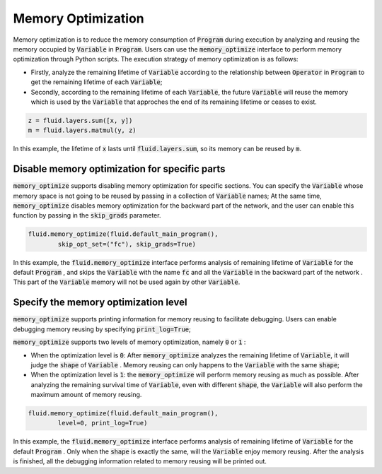 .. _api_guide_memory_optimize_en:

####################
Memory Optimization
####################

Memory optimization is to reduce the memory consumption of :code:`Program` during execution by analyzing and reusing the memory occupied by :code:`Variable` in :code:`Program`. Users can use the :code:`memory_optimize` interface to perform memory optimization through Python scripts. The execution strategy of memory optimization is as follows:

- Firstly, analyze the remaining lifetime of :code:`Variable` according to the relationship between :code:`Operator` in :code:`Program` to get the remaining lifetime of each :code:`Variable`;
- Secondly, according to the remaining lifetime of each :code:`Variable`, the future :code:`Variable` will reuse the memory which is used by the :code:`Variable` that approches the end of its remaining lifetime or ceases to exist.

.. code-block:: python

	z = fluid.layers.sum([x, y])
	m = fluid.layers.matmul(y, z)

In this example, the lifetime of :code:`x` lasts until :code:`fluid.layers.sum`, so its memory can be reused by :code:`m`.

Disable memory optimization for specific parts
================================================

:code:`memory_optimize` supports disabling memory optimization for specific sections. You can specify the :code:`Variable` whose memory space is not going to be reused by passing in a collection of :code:`Variable` names;
At the same time, :code:`memory_optimize` disables memory optimization for the backward part of the network, and the user can enable this function by passing in the :code:`skip_grads` parameter.

.. code-block:: python

	fluid.memory_optimize(fluid.default_main_program(),
		skip_opt_set=("fc"), skip_grads=True)

In this example, the :code:`fluid.memory_optimize` interface performs analysis of remaining lifetime of :code:`Variable` for the default :code:`Program`   , and skips the :code:`Variable` with the name :code:`fc` and all the :code:`Variable` in the backward part of the network .
This part of the :code:`Variable` memory will not be used again by other :code:`Variable`.

Specify the memory optimization level
=======================================

:code:`memory_optimize` supports printing information for memory reusing to facilitate debugging. Users can enable debugging memory reusing by specifying :code:`print_log=True`;

:code:`memory_optimize` supports two levels of memory optimization, namely :code:`0` or :code:`1` :

- When the optimization level is :code:`0`: After :code:`memory_optimize` analyzes the remaining lifetime of :code:`Variable`, it will judge the :code:`shape` of :code:`Variable` . Memory reusing can only happens to the :code:`Variable` with the same :code:`shape`;
- When the optimization level is :code:`1`: the :code:`memory_optimize` will perform memory reusing as much as possible. After analyzing the remaining survival time of :code:`Variable`, even with different :code:`shape`, the  :code:`Variable` will also perform the maximum amount of memory reusing.

.. code-block:: python

	fluid.memory_optimize(fluid.default_main_program(),
		level=0, print_log=True)

In this example, the :code:`fluid.memory_optimize` interface performs analysis of remaining lifetime of :code:`Variable` for the default :code:`Program`   . Only when the :code:`shape` is exactly the same, will the :code:`Variable` enjoy memory reusing. After the analysis is finished, all the debugging information related to memory reusing will be printed out.
